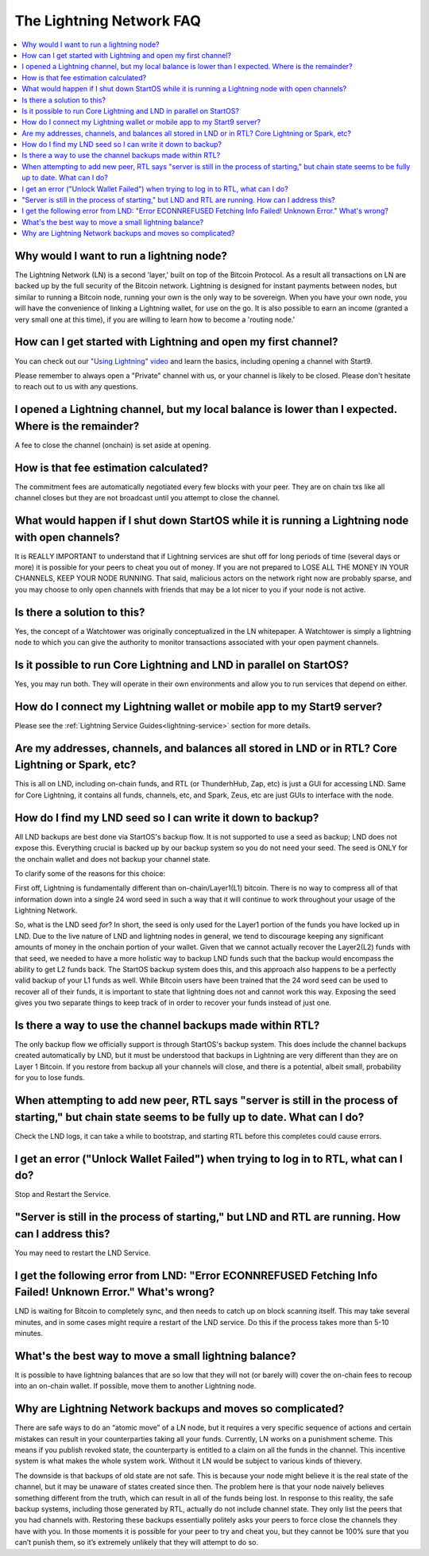 .. _faq-lightning:

=========================
The Lightning Network FAQ
=========================

.. contents::
  :depth: 2 
  :local:

Why would I want to run a lightning node?
-----------------------------------------
The Lightning Network (LN) is a second 'layer,' built on top of the Bitcoin Protocol.  As a result all transactions on LN are backed up by the full security of the Bitcoin network.  Lightning is designed for instant payments between nodes, but similar to running a Bitcoin node, running your own is the only way to be sovereign.  When you have your own node, you will have the convenience of linking a Lightning wallet, for use on the go.  It is also possible to earn an income (granted a very small one at this time), if you are willing to learn how to become a 'routing node.'

How can I get started with Lightning and open my first channel?
---------------------------------------------------------------
You can check out our `"Using Lightning" video <https://www.youtube.com/watch?v=rAvoUNsobws>`_ and learn the basics, including opening a channel with Start9.

.. youtube:: KhU_sTiaN8w
    :width: 100%

Please remember to always open a "Private" channel with us, or your channel is likely to be closed.  Please don't hesitate to reach out to us with any questions.

I opened a Lightning channel, but my local balance is lower than I expected.  Where is the remainder?
-----------------------------------------------------------------------------------------------------
A fee to close the channel (onchain) is set aside at opening.

How is that fee estimation calculated?
--------------------------------------
The commitment fees are automatically negotiated every few blocks with your peer. They are on chain txs like all channel closes but they are not broadcast until you attempt to close the channel.

What would happen if I shut down StartOS while it is running a Lightning node with open channels?
-------------------------------------------------------------------------------------------------
It is REALLY IMPORTANT to understand that if Lightning services are shut off for long periods of time (several days or more) it is possible for your peers to cheat you out of money. If you are not prepared to LOSE ALL THE MONEY IN YOUR CHANNELS, KEEP YOUR NODE RUNNING.
That said, malicious actors on the network right now are probably sparse, and you may choose to only open channels with friends that may be a lot nicer to you if your node is not active.

Is there a solution to this?
----------------------------
Yes, the concept of a Watchtower was originally conceptualized in the LN whitepaper.  A Watchtower is simply a lightning node to which you can give the authority to monitor transactions associated with your open payment channels.

Is it possible to run Core Lightning and LND in parallel on StartOS?
--------------------------------------------------------------------
Yes, you may run both.  They will operate in their own environments and allow you to run services that depend on either.

How do I connect my Lightning wallet or mobile app to my Start9 server?
-----------------------------------------------------------------------
Please see the :ref:`Lightning Service Guides<lightning-service>` section for more details.

Are my addresses, channels, and balances all stored in LND or in RTL?  Core Lightning or Spark, etc?
----------------------------------------------------------------------------------------------------
This is all on LND, including on-chain funds, and RTL (or ThunderhHub, Zap, etc) is just a GUI for accessing LND.  Same for Core Lightning, it contains all funds, channels, etc, and Spark, Zeus, etc are just GUIs to interface with the node.

How do I find my LND seed so I can write it down to backup?
-----------------------------------------------------------
All LND backups are best done via StartOS's backup flow.  It is not supported to use a seed as backup; LND does not expose this. Everything crucial is backed up by our backup system so you do not need your seed.  The seed is ONLY for the onchain wallet and does not backup your channel state.

To clarify some of the reasons for this choice:

First off, Lightning is fundamentally different than on-chain/Layer1(L1) bitcoin. There is no way to compress all of that information down into a single 24 word seed in such a way that it will continue to work throughout your usage of the Lightning Network.

So, what is the LND seed *for*? In short, the seed is only used for the Layer1 portion of the funds you have locked up in LND. Due to the live nature of LND and lightning nodes in general, we tend to discourage keeping any significant amounts of money in the onchain portion of your wallet. Given that we cannot actually recover the Layer2(L2) funds with that seed, we needed to have a more holistic way to backup LND funds such that the backup would encompass the ability to get L2 funds back. The StartOS backup system does this, and this approach also happens to be a perfectly valid backup of your L1 funds as well. While Bitcoin users have been trained that the 24 word seed can be used to recover all of their funds, it is important to state that lightning does not and cannot work this way. Exposing the seed gives you two separate things to keep track of in order to recover your funds instead of just one.

Is there a way to use the channel backups made within RTL?
----------------------------------------------------------
The only backup flow we officially support is through StartOS's backup system. This does include the channel backups created automatically by LND, but it must be understood that backups in Lightning are very different than they are on Layer 1 Bitcoin. If you restore from backup all your channels will close, and there is a potential, albeit small, probability for you to lose funds.

When attempting to add new peer, RTL says "server is still in the process of starting," but chain state seems to be fully up to date.  What can I do?
-----------------------------------------------------------------------------------------------------------------------------------------------------
Check the LND logs, it can take a while to bootstrap, and starting RTL before this completes could cause errors.

I get an error ("Unlock Wallet Failed") when trying to log in to RTL, what can I do?
------------------------------------------------------------------------------------
Stop and Restart the Service.

"Server is still in the process of starting," but LND and RTL are running.  How can I address this?
---------------------------------------------------------------------------------------------------
You may need to restart the LND Service.

I get the following error from LND: "Error ECONNREFUSED Fetching Info Failed! Unknown Error." What's wrong?
-----------------------------------------------------------------------------------------------------------
LND is waiting for Bitcoin to completely sync, and then needs to catch up on block scanning itself.  This may take several minutes, and in some cases might require a restart of the LND service.  Do this if the process takes more than 5-10 minutes.

What's the best way to move a small lightning balance?
------------------------------------------------------
It is possible to have lightning balances that are so low that they will not (or barely will) cover the on-chain fees to recoup into an on-chain wallet.  If possible, move them to another Lightning node.

Why are Lightning Network backups and moves so complicated?
-----------------------------------------------------------
There are safe ways to do an “atomic move” of a LN node, but it requires a very specific sequence of actions and certain mistakes can result in your counterparties taking all your funds. Currently, LN works on a punishment scheme. This means if you publish revoked state, the counterparty is entitled to a claim on all the funds in the channel. This incentive system is what makes the whole system work. Without it LN would be subject to various kinds of thievery.

The downside is that backups of old state are not safe. This is because your node might believe it is the real state of the channel, but it may be unaware of states created since then. The problem here is that your node naively believes something different from the truth, which can result in all of the funds being lost. In response to this reality, the safe backup systems, including those generated by RTL, actually do not include channel state. They only list the peers that you had channels with. Restoring these backups essentially politely asks your peers to force close the channels they have with you. In those moments it is possible for your peer to try and cheat you, but they cannot be 100% sure that you can’t punish them, so it’s extremely unlikely that they will attempt to do so.
